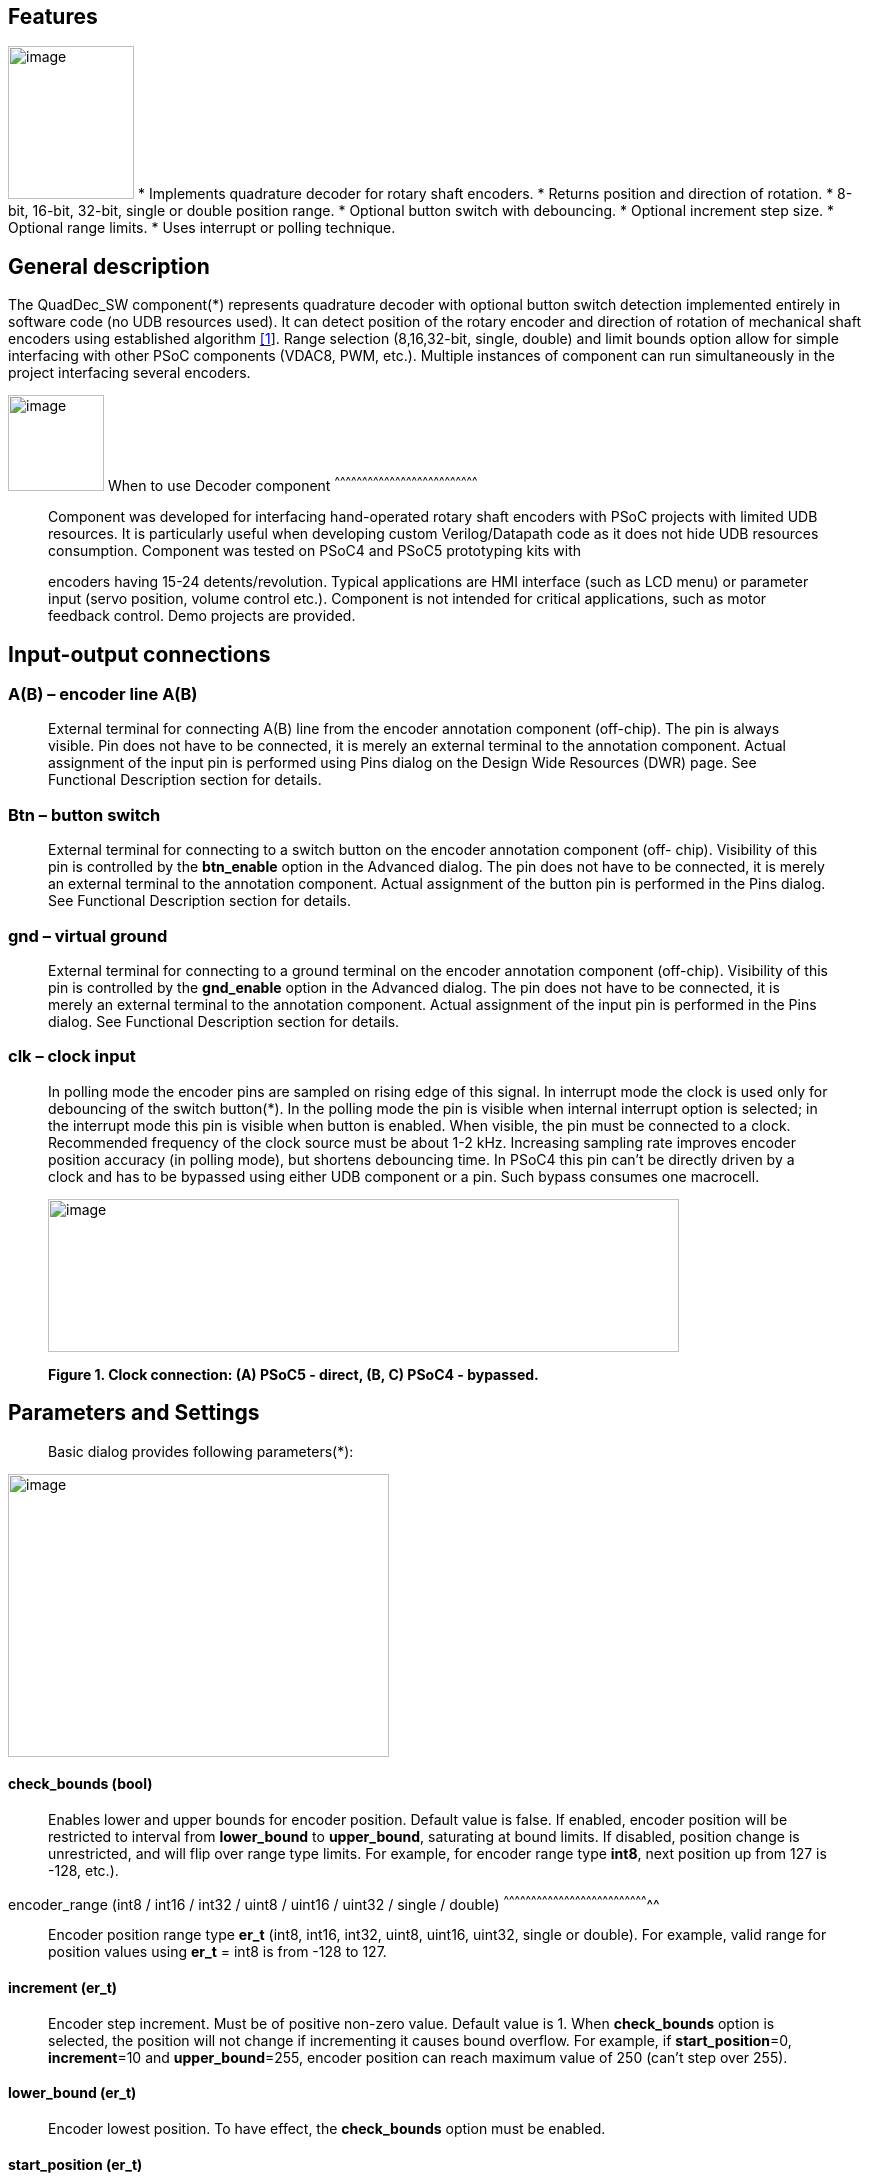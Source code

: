 
== Features

image:images/image1.jpg["image",126,153,role="right"] * Implements quadrature decoder for rotary shaft encoders.
* Returns position and direction of rotation.
* 8-bit, 16-bit, 32-bit, single or double position range.
* Optional button switch with debouncing.
* Optional increment step size.
* Optional range limits.
* Uses interrupt or polling technique.


[[general-description]]
General description
-------------------

The QuadDec_SW component(*) represents quadrature decoder with optional
button switch detection implemented entirely in software code (no UDB
resources used). It can detect position of the rotary encoder and
direction of rotation of mechanical shaft encoders using established
algorithm link:#bookmark0[[1]]. Range selection (8,16,32-bit, single,
double) and limit bounds option allow for simple interfacing with other
PSoC components (VDAC8, PWM, etc.). Multiple instances of component can
run simultaneously in the project interfacing several encoders.

[[when-to-use-decoder-component]]

image:images/image2.jpg[image,width=96,height=96,role="right"]       When to use Decoder
component
^^^^^^^^^^^^^^^^^^^^^^^^^^^^^^^^^^^^^^^^^^^^^^^^^^^^^^^^^^^^^^^^^^^^^^^^^^^^^^

______________________________________________________________________________________________________________________________________________________________________________________________________________________________________________________________________________________________________________
Component was developed for interfacing hand-operated rotary shaft
encoders with PSoC projects with limited UDB resources. It is
particularly useful when developing custom Verilog/Datapath code as it
does not hide UDB resources consumption. Component was tested on PSoC4
and PSoC5 prototyping kits with

encoders having 15-24 detents/revolution. Typical applications are HMI
interface (such as LCD menu) or parameter input (servo position, volume
control etc.). Component is not intended for critical applications, such
as motor feedback control. Demo projects are provided.
______________________________________________________________________________________________________________________________________________________________________________________________________________________________________________________________________________________________________________

[[input-output-connections]]
Input-output connections
------------------------

[[ab-encoder-line-ab]]
A(B) – encoder line A(B)
~~~~~~~~~~~~~~~~~~~~~~~~

____________________________________________________________________________________________________________________________________________________________________________________________________________________________________________________________________________________________________________________________________________________________________________________
External terminal for connecting A(B) line from the encoder annotation
component (off-chip). The pin is always visible. Pin does not have to be
connected, it is merely an external terminal to the annotation
component. Actual assignment of the input pin is performed using Pins
dialog on the Design Wide Resources (DWR) page. See Functional
Description section for details.
____________________________________________________________________________________________________________________________________________________________________________________________________________________________________________________________________________________________________________________________________________________________________________________

[[btn-button-switch]]
Btn – button switch
~~~~~~~~~~~~~~~~~~~

_______________________________________________________________________________________________________________________________________________________________________________________________________________________________________________________________________________________________________________________________________________________________________________________________________________________
External terminal for connecting to a switch button on the encoder
annotation component (off- chip). Visibility of this pin is controlled
by the *btn_enable* option in the Advanced dialog. The pin does not have
to be connected, it is merely an external terminal to the annotation
component. Actual assignment of the button pin is performed in the Pins
dialog. See Functional Description section for details.
_______________________________________________________________________________________________________________________________________________________________________________________________________________________________________________________________________________________________________________________________________________________________________________________________________________________

[[gnd-virtual-ground]]
gnd – virtual ground
~~~~~~~~~~~~~~~~~~~~

_______________________________________________________________________________________________________________________________________________________________________________________________________________________________________________________________________________________________________________________________________________________________________________________________________________________
External terminal for connecting to a ground terminal on the encoder
annotation component (off-chip). Visibility of this pin is controlled by
the *gnd_enable* option in the Advanced dialog. The pin does not have to
be connected, it is merely an external terminal to the annotation
component. Actual assignment of the input pin is performed in the Pins
dialog. See Functional Description section for details.
_______________________________________________________________________________________________________________________________________________________________________________________________________________________________________________________________________________________________________________________________________________________________________________________________________________________

[[clk-clock-input]]
clk – clock input
~~~~~~~~~~~~~~~~~

_________________________________________________________________________________________________________________________________________________________________________________________________________________________________________________________________________________________________________________________________________________________________________________________________________________________________________________________________________________________________________________________________________________________________________________________________________________________________________________________________________________________________________
In polling mode the encoder pins are sampled on rising edge of this
signal. In interrupt mode the clock is used only for debouncing of the
switch button(*). In the polling mode the pin is visible when internal
interrupt option is selected; in the interrupt mode this pin is visible
when button is enabled. When visible, the pin must be connected to a
clock. Recommended frequency of the clock source must be about 1-2 kHz.
Increasing sampling rate improves encoder position accuracy (in polling
mode), but shortens debouncing time. In PSoC4 this pin can’t be directly
driven by a clock and has to be bypassed using either UDB component or a
pin. Such bypass consumes one macrocell.

image:media/image3.jpeg[image,width=631,height=153]

*Figure 1. Clock connection: (A) PSoC5 - direct, (B, C) PSoC4 -
bypassed.*
_________________________________________________________________________________________________________________________________________________________________________________________________________________________________________________________________________________________________________________________________________________________________________________________________________________________________________________________________________________________________________________________________________________________________________________________________________________________________________________________________________________________________________

[[parameters-and-settings]]
Parameters and Settings
-----------------------

______________________________________________
Basic dialog provides following parameters(*):
______________________________________________

image:media/image4.png[image,width=381,height=283]

[[check_bounds-bool]]
check_bounds (bool)
^^^^^^^^^^^^^^^^^^^

___________________________________________________________________________________________________________________________________________________________________________________________________________________________________________________________________________________________________________________________________________________________________________________
Enables lower and upper bounds for encoder position. Default value is
false. If enabled, encoder position will be restricted to interval from
*lower_bound* to *upper_bound*, saturating at bound limits. If disabled,
position change is unrestricted, and will flip over range type limits.
For example, for encoder range type *int8*, next position up from 127 is
-128, etc.).
___________________________________________________________________________________________________________________________________________________________________________________________________________________________________________________________________________________________________________________________________________________________________________________

[[encoder_range-int8-int16-int32-uint8-uint16-uint32-single-double]]
encoder_range (int8 / int16 / int32 / uint8 / uint16 / uint32 / single /
double)
^^^^^^^^^^^^^^^^^^^^^^^^^^^^^^^^^^^^^^^^^^^^^^^^^^^^^^^^^^^^^^^^^^^^^^^^^^^^^^^^

_______________________________________________________________________________________________________________________________________________________________________________________
Encoder position range type *er_t* (int8, int16, int32, uint8, uint16,
uint32, single or double). For example, valid range for position values
using *er_t* = int8 is from -128 to 127.
_______________________________________________________________________________________________________________________________________________________________________________________

[[increment-er_t]]
increment (er_t)
^^^^^^^^^^^^^^^^

_____________________________________________________________________________________________________________________________________________________________________________________________________________________________________________________________________________________________________________________________________________________
Encoder step increment. Must be of positive non-zero value. Default
value is 1. When *check_bounds* option is selected, the position will
not change if incrementing it causes bound overflow. For example, if
**start_position**=0, **increment**=10 and **upper_bound**=255, encoder
position can reach maximum value of 250 (can’t step over 255).
_____________________________________________________________________________________________________________________________________________________________________________________________________________________________________________________________________________________________________________________________________________________

[[lower_bound-er_t]]
lower_bound (er_t)
^^^^^^^^^^^^^^^^^^

___________________________________________________________________________________
Encoder lowest position. To have effect, the *check_bounds* option must
be enabled.
___________________________________________________________________________________

[[start_position-er_t]]
start_position (er_t)
^^^^^^^^^^^^^^^^^^^^^

___________________________________________________________________________________________
Encoder position upon initialization. If *check_bounds* option is
enabled, the value of the

*start_position* must reside between *lower_bound* and *upper_bound*.
___________________________________________________________________________________________

[[upper_bound-er_t]]
upper_bound (er_t)
^^^^^^^^^^^^^^^^^^

____________________________________________________________________________________
Encoder highest position. To have effect, the *check_bounds* option must
be enabled.

Advanced dialog provides following parameters:
____________________________________________________________________________________

image:media/image5.png[image,width=381,height=282]

[[btn_enable-bool]]
btn_enable (bool)
^^^^^^^^^^^^^^^^^

____________________________________________________________________________________________________________________________________________________________________________
Enables button pressed event. Default value is True. In interrupt mode
this feature will consume extra interrupt for switch debouncing. See
*Resources* section for details.
____________________________________________________________________________________________________________________________________________________________________________

[[gnd_enable-bool]]
gnd_enable (bool)
^^^^^^^^^^^^^^^^^

______________________________________________________________________________________________________________________________________________________________________________________________________________________________________________________________________________________________________
Enables virtual ground though extra pin (open drain drives low). Default
value is true. This feature is convenient when working with PSoC
prototyping kits where ground terminals are limited. This feature
consumes extra pin on PSoC. If enabled, the *gnd* external terminal
appears on the symbol.
______________________________________________________________________________________________________________________________________________________________________________________________________________________________________________________________________________________________________

[[input_mode-resistive-pull-up-high-impedance]]
input_mode (resistive pull up / high impedance)
^^^^^^^^^^^^^^^^^^^^^^^^^^^^^^^^^^^^^^^^^^^^^^^

_________________________________________________________________________________________________________________________________________________________________________________________________________________________________________________________________________________________________________________________
Sets input pins either to *resistive pull up* or *high impedance*
digital drive mode. Default value is *resistive pull up*. Select *high
impedance* option when encoder has external pullup resistors; select
*resistive pull up* option when encoder is a bare switch. See
*Functional Description* section for details.
_________________________________________________________________________________________________________________________________________________________________________________________________________________________________________________________________________________________________________________________

[[invert_direction-bool]]
invert_direction (bool)
^^^^^^^^^^^^^^^^^^^^^^^

________________________________________________________________________________________________________________________________________________________________________________________________________________________________________________________________________________________________________________________________________________________________
Allows revering direction of the encoder in code. Default value is
false. This feature has same effect as switching up encoder terminals A
and B. It appears that various shaft encoders may have either line A or
line B as leading edge source, resulting either in increment or
decrement while rotating clockwise. This option allows correcting that
issue.
________________________________________________________________________________________________________________________________________________________________________________________________________________________________________________________________________________________________________________________________________________________________

[[state_check-polling-interrupt]]
state_check (polling / interrupt)
^^^^^^^^^^^^^^^^^^^^^^^^^^^^^^^^^

_____________________________________________________________________________________________________________________________________________________________________________________________________________________________________________________________________________________________________________________________________________________________________________________________________________________________________________________________________________________________________________________________________________________________________________
Method of detection of the encoder state change: repeatedly polling pins
state or waiting for pin interrupt. Using interrupts consumes less CPU
resources but is limited by only one encoder per port, and pins
assignment has to be contiguous. The polling method poses no
restrictions on number of encoders per port and on pins assignment, but
consumes extra CPU resources. This may become significant when large
numbers of encoders are used or when CPU is heavily loaded by other
processes. See *Functional Description* and *Performance* sections for
details.
_____________________________________________________________________________________________________________________________________________________________________________________________________________________________________________________________________________________________________________________________________________________________________________________________________________________________________________________________________________________________________________________________________________________________________________

image:media/image6.jpeg[image,width=388,height=134]

_________________________________________________________________________________________________________________________________________________________________________________
*Figure 2. Component appearance in polling and interrupt modes:
(a)-polling mode, timer clock appears on the symbol; (b)-interrupt mode,
interrupt symbol appears on the symbol.*
_________________________________________________________________________________________________________________________________________________________________________________

[[timer_isr-internal-external]]
timer_isr (internal / external)
^^^^^^^^^^^^^^^^^^^^^^^^^^^^^^^

___________________________________________________________________________________________________________________________________________________________________________________________________________________________________________________________________________________
Select internal or external timer interrupt for polling of encoder pins.
This option available only for polling mode. Internal option requires
less code, but consumes extra interrupt for each Decoder component,
which but can be prohibitive when large number of encoders used.

External option allows for a single interrupt polling all encoders in
the project, but requires extra custom code(*). When selected, the clock
input becomes hidden. Default option is internal.

* See Multiple Encoders example in the Application Note
___________________________________________________________________________________________________________________________________________________________________________________________________________________________________________________________________________________

[[application-programming-interface]]
Application Programming Interface
---------------------------------

[cols=",",options="header",]
|==================================
a|
__________
*Function*
__________

 a|
_____________
*Description*
_____________

|Decoder_Start() a|
______________________________
Initialize and start component
______________________________

|Decoder_Stop() a|
______________
Stop component
______________

|Decoder_SetPosition() a|
_____________________
Sets encoder position
_____________________

|Decoder_SetIncrement() a|
____________________________
Sets position increment step
____________________________

|Decoder_SetBounds() a|
___________________________
Sets lower and upper bounds
___________________________

|Decoder_SetCheckBounds() a|
____________________________
Sets *check_bounds* property
____________________________

|Decoder_Setup() a|
___________________________________
Sets position, increment and bounds
___________________________________

|Decoder_CheckStatus() a|
______________________________
Step through the state machine
______________________________

a|
__________
*Variable*
__________

 a|
_____________
*Description*
_____________

|Decoder_Position a|
________________
Encoder position
________________

|Decoder_Direction a|
__________________________________
Encoder last direction of rotation
__________________________________

|Decoder_PositionChanged a|
_____________________
Position changed flag
_____________________

|Decoder_BtnPressed a|
___________________
Button pressed flag
___________________

|Decoder_Initialized a|
____________________________
Component initialized status
____________________________

|Decoder_Enabled a|
______________________
Decoder enabled status
______________________

|Decoder_Increment a|
_______________________
Position increment step
_______________________

|Decoder_LowerBound a|
____________________
Position lower bound
____________________

|Decoder_UpperBound a|
____________________
Position upper bound
____________________

|Decoder_CheckBounds a|
____________________________
Decoder *check_bounds* state
____________________________

|==================================

[[void-decoder_start]]
void Decoder_Start()
~~~~~~~~~~~~~~~~~~~~

_____________________________________________________________________________________________________________________________________________________
*Description:* Initializes and starts component. Sets input pins drive
mode (resistive pull up / high impedance) according to *input_mode*
selection.

*Parameters:* none

*Return Value:* none
_____________________________________________________________________________________________________________________________________________________

[[void-decoder_stop]]
void Decoder_Stop()
~~~~~~~~~~~~~~~~~~~

______________________________________________________________________________________________________________________________
*Description:* Stops and disables component. Stops internal interrupts
and sets input pins drive mode to high impedance state.

*Parameters:* none

*Return Value:* none
______________________________________________________________________________________________________________________________

[[uint8-decoder_setpositioner_t-value]]
uint8 Decoder_SetPosition(er_t value)
~~~~~~~~~~~~~~~~~~~~~~~~~~~~~~~~~~~~~

___________________________________________________________________________________________________________________________________________________________________________________________
*Description:* Sets encoder position.

*Parameters:* new encoder position, must be of defined encoder range
type *er_t*(***). If *check_bounds* option is enabled, the value must be
in range from *lower_bound* to *upper_bound*.

*Return Value:* 1- if set value is within the range, otherwise return is
0.
___________________________________________________________________________________________________________________________________________________________________________________________

[[uint8-decoder_setincrement-er_t-value]]
uint8 Decoder_SetIncrement (er_t value)
~~~~~~~~~~~~~~~~~~~~~~~~~~~~~~~~~~~~~~~

______________________________________________________________________________________________________________________________________________
*Description:* Sets position increment step.

*Parameters:* non-zero, positive value, must be of selected encoder
range type *er_t*. *Return Value:* 1- if value > 0, otherwise return is
0.
______________________________________________________________________________________________________________________________________________

[[uint8-decoder_setbounds-er_t-lower_bound-er_t-upper_bound]]
uint8 Decoder_SetBounds (er_t lower_bound, er_t upper_bound)
~~~~~~~~~~~~~~~~~~~~~~~~~~~~~~~~~~~~~~~~~~~~~~~~~~~~~~~~~~~~

________________________________________________________________________________________________________________________________________________________________________________________________________________________________________________________________________________________________________________________________________________________________________
*Description:* Sets encoder *lower_bound* and *upper_bound*.

*Parameters: lower_bound* and *upper_bound* must be of selected encoder
range type *er_t*, satisfying condition *lower_bound* <= *upper_bound*.
Note that changing the bounds will not update encoder position
automatically, and may result in position falling outside of the bound
limits. Use API SetPosition() to update the position right after
SetBounds() call.

*Return Value:* 1 – if *lower_bound* < *upper_bound*, otherwise return
value is 0.

* *er_t* is of type int8, int16, int32, uint8, uint16, uint32, single or
double, as selected by the *encoder_range* option.
________________________________________________________________________________________________________________________________________________________________________________________________________________________________________________________________________________________________________________________________________________________________________

[[uint8-decoder_setcheckboundsuint8-value]]
uint8 Decoder_SetCheckBounds(uint8 value)
~~~~~~~~~~~~~~~~~~~~~~~~~~~~~~~~~~~~~~~~~

_____________________________________________________________________________________________________________________________________________________________________
*Description:* Sets bounds check option.

*Parameters:* 1 – enable bounds check, 0 – disable bounds check.

*Return Value:* 1 – (i) bounds check enabled and current position lies
between lower and upper bounds, or (ii) bounds check is disabled.
Otherwise return value is 0.
_____________________________________________________________________________________________________________________________________________________________________

[[uint8-decoder_setup-er_t-position-er_t-increment-er_t-lower_bound-er_t-upper_bound-uint8-check_bounds]]
uint8 Decoder_Setup (er_t position, er_t increment, er_t lower_bound,
er_t upper_bound, uint8 check_bounds)
~~~~~~~~~~~~~~~~~~~~~~~~~~~~~~~~~~~~~~~~~~~~~~~~~~~~~~~~~~~~~~~~~~~~~~~~~~~~~~~~~~~~~~~~~~~~~~~~~~~~~~~~~~~

______________________________________________________________________________________________________________________________________________________________________________________________________________________________________________________________________________________________________________________
*Description:* Sets encoder position, increment and bounds properties in
a single call.

*Parameters: Position*, *lower_bound* and *upper_bound* must be of
selected encoder range type, *check_bounds* – boolean (1- enable, 0-
disable). The *increment* should be greater than 0. If bounds option is
activated, the input values must satisfy the conditions: *lower_bound*
<= *position* <= *upper_bound.*

*Return Value:* 1– if all conditions are satisfied, otherwise return is
0.
______________________________________________________________________________________________________________________________________________________________________________________________________________________________________________________________________________________________________________________

[[int8-decoder_checkstatus]]
int8 Decoder_CheckStatus ()
~~~~~~~~~~~~~~~~~~~~~~~~~~~

________________________________________________________________________________________________________________________________________________________________________________________________________________________________________________________________________________________________________________________________________
*Description:* Reads encoder pins state and passes it to the state
machine. In the polling mode this function is called automatically when
*timer_isr* option set to *internal.* When *timer_isr* option set to
*external*, this function has to be called repeatedly to capture state
change. Function has no effect in interrupt mode.

*Parameters:* None.

*Return Value:* 1 – encoder rotated clockwise; -1 – encoder rotated
counterclockwise; 0 – position changed by API call (no physical
rotation).
________________________________________________________________________________________________________________________________________________________________________________________________________________________________________________________________________________________________________________________________________

[[er_t-decoder_position]]
er_t Decoder_Position
~~~~~~~~~~~~~~~~~~~~~

___________________________________________________________
*Description:* Returns encoder current position. Read-only.

*Return Value:* encoder position.
___________________________________________________________

[[int8-decoder_direction]]
int8 Decoder_Direction
~~~~~~~~~~~~~~~~~~~~~~

______________________________________________________________________________________________________________________________________________________________________________________________________________________________________________________________________________________________________________________________________________________________________________________________________________________________________
*Description:* Returns encoder last direction of rotation. Read-only.

*Return Value:* 1 – encoder rotated clockwise; -1 – encoder rotated
counterclockwise; 0 – position changed by API call (no physical
rotation). Note that return value reflects direction of rotation, and
not encoder position change. For example, while rotating clockwise, the
encoder position may flip over the range boundary (e.g. from +127 to
-128), or saturate at the *upper_bound*, yet the *Direction* value will
stay 1.
______________________________________________________________________________________________________________________________________________________________________________________________________________________________________________________________________________________________________________________________________________________________________________________________________________________________________

[[unt8-decoder_positionchanged]]
unt8 Decoder_PositionChanged
~~~~~~~~~~~~~~~~~~~~~~~~~~~~

___________________________________________________________________________________________________________________________________________________________________________________________________
*Description:* Flag indicating change of encoder position. Read-only.
Check this flag in the main() loop to detect encoder position change
event. Once checked, the flag automatically resets to 0.

*Return Value:* 1 – position changed, otherwise return value is 0.
___________________________________________________________________________________________________________________________________________________________________________________________________

[[unt8-decoder_btnpressed]]
unt8 Decoder_BtnPressed
~~~~~~~~~~~~~~~~~~~~~~~

______________________________________________________________________________________________________________________________________________________________________________________________________________________________________________________________________________________________________________________________________
*Description:* Flag indicating button pressed event. Read-only. Check
this flag in the main() loop to detect button pressed event. The flag
will rise after debouncing time has elapsed, which adds delay of 50
clock cycles (50 ms at 1 kHz) after the button was actually pressed.
Once checked, the flag automatically resets to 0.

*Return Value:* 1 – button pressed, otherwise return value is 0.
______________________________________________________________________________________________________________________________________________________________________________________________________________________________________________________________________________________________________________________________________

[[uint8-decoder_initialized]]
uint8 Decoder_Initialized
~~~~~~~~~~~~~~~~~~~~~~~~~

____________________________________________________________
*Description:* Returns Decoder initialized state. Read-only.

*Return Value:* 1 – decoder started, 0 – decoder stopped.
____________________________________________________________

[[uint8-decoder_enabled]]
uint8 Decoder_Enabled
~~~~~~~~~~~~~~~~~~~~~

__________________________________________________________________________________________________________________________________________________________________________________________________________________________________________________________________________________________________________________________________________________________________________________________________________________________________________________________________________________________________________________
*Description:* Reads/writes parameter controlling decoder state machine
operation. Assign 1- to enable, 0 - to disable decoder state machine.
When disabled, the flag *PositionChanged* shall not raise. Unlike the
Stop() procedure, disabling the state machine won’t free interrupts nor
alter the pins drive mode. This parameter doesn’t affect button switch
detection, and the B**uttonPressed** flag shall rise normally. This can
be used, for example, to enable/disable encoder by pressing the button.

*Return Value:* 1 – decoder enabled, 0 – decoder disabled.
__________________________________________________________________________________________________________________________________________________________________________________________________________________________________________________________________________________________________________________________________________________________________________________________________________________________________________________________________________________________________________________

[[er_t-decoder_increment]]
er_t Decoder_Increment
~~~~~~~~~~~~~~~~~~~~~~

__________________________________________________________
*Description:* Returns position increment step. Read-only.

*Return Value:* increment step value.
__________________________________________________________

[[er_t-decoder_lowerbound]]
er_t Decoder_LowerBound
~~~~~~~~~~~~~~~~~~~~~~~

_______________________________________________________
*Description:* Returns position lower limit. Read-only.

*Return Value:* lower bound value.
_______________________________________________________

[[er_t-decoder_upperbound]]
er_t Decoder_UpperBound
~~~~~~~~~~~~~~~~~~~~~~~

_______________________________________________________
*Description:* Returns position upper limit. Read-only.

*Return Value:* upper bound value.
_______________________________________________________

[[uint8-decoder_checkbounds]]
uint8 Decoder_CheckBounds
~~~~~~~~~~~~~~~~~~~~~~~~~

____________________________________________________________________
*Description:* Returns *check_bounds* parameter. Read-only.

*Return Value:* 1 – bounds check enabled, 0 – bounds check disabled.
____________________________________________________________________

[[functional-description]]
Functional Description
----------------------

____________________________________________________________________________________________________________________________________________________________________________________________________________________________________________________________________________________________________________________________________________________________________________________________________________________________________________________________________________________________________________________________________________________________
Basic rotary encoder switch is a mechanical device utilizing a pair of
contacts operating in quadratures when shaft is rotated [2]. Encoders
come from variety of manufactures and available with or without breakout
board (Figure 3); the Decoder component can be configured to operate
with both types. Having breakout board has benefits for prototyping
purposes as it can be directly plugged into a protoboard or a ribbon
cable, needs only four wires for connection, and optional decoupling
capacitors could be directly soldered to the board.
____________________________________________________________________________________________________________________________________________________________________________________________________________________________________________________________________________________________________________________________________________________________________________________________________________________________________________________________________________________________________________________________________________________________

image:media/image7.jpeg[image,width=326,height=116]

______________________________________________________________________________________________________________________________________________________________________________________________________________________________________________________________________________________________________________________________________________________________________________________________________________________________________________________________________________________________________________________________________________________________________________________________________________________________________________________________________________
*Figure 3. Rotary encoder examples: (a) without breakout board, (b)-
with KY-040 breakout board(*).*

Encoder connection to PSoC is shown on Figure 4. Traditional approach
requires a pair of external pullup resistors to interface encoder to
microcontroller pins configured to operate in the high impedance digital
input mode (Figure 4a). By enabling pins internal pullup resistors the
encoder hook-up simplifies, so that no external parts are necessary
(Figure 4b). In this case the Decoder input mode must be configured as
resistive pull up. Encoder rotation will produce quadrature signals on
PSoC digital input pins, which can be captured and processed by the
state machine. Examples of encoder interfacing to the PSoC are described
in the *Appendix 1*.
______________________________________________________________________________________________________________________________________________________________________________________________________________________________________________________________________________________________________________________________________________________________________________________________________________________________________________________________________________________________________________________________________________________________________________________________________________________________________________________________________________

image:media/image8.jpeg[image,width=630,height=160]

_____________________________________________________________________________________________________________
*Figure 4. Encoder connection schematic using: (a) external pullup
resistors, (b) internal pullup resistors.*

* Keyes KY-040 rotary encoder with breakout board [3]
_____________________________________________________________________________________________________________

[[input-pins-configuration]]
Input pins configuration
~~~~~~~~~~~~~~~~~~~~~~~~

____________________________________________________________________________________________________________________________________________________________________________________________________________________________________________________________________________
To parse encoder state, the Decoder component utilizes buried pins.
Component configures pins automatically according to options selected;
only job left to user is to assign inputs in the Pin Configuration
window, which looks differently in polling and interrupt mode.

Decoder pins configuration in the polling mode is shown on Figure 5. In
polling mode the pin assignment is arbitrary, and any available pins can
be selected for lines *A*, *B, btn* and *gnd*.

External clock (Clock_1) is required here both for encoder polling and
button operation. The off-chip encoder component (enc_1) is provided
merely for annotation purpose; its presence on the schematic does not
affect operation of the Decoder component.
____________________________________________________________________________________________________________________________________________________________________________________________________________________________________________________________________________

image:media/image9.jpeg[image,width=626,height=151]

________________________________________________________________________________________________________________________________________________________________________________________________________________________________________________________________________________________________________________________________________________________________________________________________________________________________________________________________________
*Figure 5. Pins configuration in polling mode: (a)- component appearance
on schematic, (b)- pins configuration (individual pin assignment is
arbitrary).*

When Decoder is set to operate in interrupt mode, the pins assignment
looks different and has some constrains (Figure 6). It requires pins
*A*, *B* and *btn* to be contiguous (belong to same port and be
consecutive), as they share same port interrupt. Optional pin *gnd* can
be assigned to any available pin as it needs no interrupt. In this mode
external clock (Clock_1) is required for button switch debouncing only,
no clock required if button disabled.
________________________________________________________________________________________________________________________________________________________________________________________________________________________________________________________________________________________________________________________________________________________________________________________________________________________________________________________________________

image:media/image10.jpeg[image,width=625,height=179]

_______________________________________________________________________________________________________________________________________________________________
*Figure 6. Pins configuration in interrupt mode: (a)- component
appearance on schematic, (b)- pins configuration (pins A, B and gnd
assignment is contiguous).*
_______________________________________________________________________________________________________________________________________________________________

[[implementation]]
Implementation
~~~~~~~~~~~~~~

______________________________________________________________________________________________________________________________________________________________________________________________________________________________________________________________________________________________________________________________________________________________________________________________________________________________________________________________________________________________________________________________________________________________________________________________________________
Component implements a state machine using established algorithm
link:#bookmark0[[1]]. It utilizes buried pins which state is being
parsed by CPU either on timer or pin interrupt. The component consumes
neither UDB Datapath nor PLD resources, performing all operation
entirely by CPU. CPU clock consumption is given in *Performance*
section, typically taking about 50 CPU clocks to process single
interrupt or polling event. During that time CPU is unavailable to other
task.

image:media/image11.png[image,width=117,height=115]The state machine has
4 sequential pin states (11), (01), (00), (10), therefore Decoder must
correctly identify all 4 consecutive transitions (micro-steps) in order
to detect encoder single step(*). In interrupt mode, any state change on
digital lines A and B is captured and processed using port interrupt. It
will take at least 4 interrupt events to detect encoder rotation. The
drawback of using port interrupt is that in current implementation only
a single encoder can be

connected to PSoC port(†); having several encoders in the project will
occupy several ports.

In the polling mode, pin state is being checked on each clock rising
edge. To catch the transition, polling must occur faster than encoder
lines A and B are switching states. Typically, polling rate of 1 kHz to
2 kHz is sufficient for normal hand operation of shaft encoder with 20
detents per revolution. Faster polling rate reduces error rate, but
increases CPU load, which may become essential if many encoders are
attached to PSoC.

In the main loop the *PositionChanged* flag is evaluated based on
encoder rotation direction and boundary limits (if set) and new encoder
position is calculated. Having encoder position incremented in the main
loop instead of inside interrupt routine reduces amount of CPU clocks
spent in the interrupt, but may not fit application with heavy CPU load.
The Decoder component is best suited for non-critical task (such as
update of the audio volume, etc.).

Button press detection implemented using either polling or interrupt
(according to state check option selected), followed by a debouncing
time interval. On button pressed event a counter is set, starting a
countdown for debouncing time delay. Elapsed time is counted on each
input clock. Default debouncing time is set to 50 clocks (50 ms using 1
kHz clock), defined by the SW_DEBOUNCE_TIME in the API header file. When
countdown expires, the state of the *Btn* line is checked again, and,
depending on the outcome, the *ButtonPressed* flag is raised for further
processed in the main loop.

Comparison of polling vs. interrupt modes is provided in the
*Performance* section.

* The algorithm used does not detect half-steps.

† There are no formal restrictions to have several encoders per port
operating in interrupt mode, being only a matter of customizer
implementation to cover various pins arrangements.
______________________________________________________________________________________________________________________________________________________________________________________________________________________________________________________________________________________________________________________________________________________________________________________________________________________________________________________________________________________________________________________________________________________________________________________________________________

[[performance]]
Performance
-----------

_____________________________________________________________________________________________________________________________________________________________________________________________________________________________________________________________________________________________________________________________________________________________
Component was tested using PSoC5LP (CY8KIT-059) and PSoC4 (CY8CKIT-042
Pioneer Kit). The component consumes neither UDB Datapath nor PLD
resources, performing all operation entirely by CPU. The state machine
takes about 50 CPU clocks to process a single interrupt event. Typical
results for PSoC5LP are shown. Results for PSoC4 are about 20% slower.

*Table 1. PSoC5LP typical CPU clocks consumption by state machine
processing a single transition (micro-step).*
_____________________________________________________________________________________________________________________________________________________________________________________________________________________________________________________________________________________________________________________________________________________________

[cols=",,,,",options="header",]
|=========
a|
______
Option
______

 a|
_______
Polling
_______

 a|
_________
Interrupt
_________

| a|
__________
w/o button
__________

 a|
_________
w/ button
_________

 a|
__________
w/o button
__________

 a|
_________
w/ button
_________

a|
________
debug(*)
________

 a|
__
51
__

 a|
__
68
__

 a|
_____
55-57
_____

 a|
_____
58-60
_____

a|
__________
release(†)
__________

 a|
__
43
__

 a|
__
57
__

 a|
_____
44-46
_____

 a|
__
49
__

|=========

__________________________________________________________________________
(*) data collected in debug mode with compiler optimization turned off

(†) data collected in release mode with compiler optimization set to
speed

*Table 2. Comparison of polling vs. interrupt mode.*
__________________________________________________________________________

[cols=",",options="header",]
|=======================================================================
a|
____________
Polling mode
____________

 a|
______________
Interrupt mode
______________

a|
Number of encoders in the project is limited by

amount of available pins and interrupts

 a|
Number of encoders in the project is limited by

amount of available ports

|Up to 4 encoders per physical port |Only 1 encoder per physical port

|Pins assignment is arbitrary |Pins assignment is contiguous

|Continuous polling drains CPU resources |CPU engages when encoder
activity detected

|Needs external clock |External clock needed only when button enabled

|Debouncing time linked to polling rate |Debouncing time defined by
input clock

|Low differential error rate |Low integral error rate

|Error rate depends on clock frequency |Error rate does not depend on
clock frequency
|=======================================================================

[[resources]]
Resources
---------

___________________________________________________________________________________________________________________________________________________
Component resources consumption is provided below. The component does
not consume UDB resources. Component does not have built-in DMA
capabilities.

*Table 3. Resources consumption.*
___________________________________________________________________________________________________________________________________________________

[cols=",,,,",options="header",]
|=========
a|
________
Resource
________

 a|
__________
Polling(*)
__________

 a|
_________
Interrupt
_________

| a|
__________
w/o button
__________

 a|
_________
w/ button
_________

 a|
__________
w/o button
__________

 a|
_________
w/ button
_________

a|
__________
interrupts
__________

 a|
_
1
_

 |1 |1 |2
a|
______
clocks
______

 a|
_
1
_

 |1 |- |1
|=========

____________________________
(*) using internal interrupt
____________________________

[[sample-firmware-source-code]]
Sample Firmware Source Code
---------------------------

________________________________________________________________________________________________________________________________________________________
Basic application example shows Decoder operation in interrupt mode
(Figure 7). Several demo projects are provided showing various use of
the component.
________________________________________________________________________________________________________________________________________________________

image:media/image12.jpeg[image,width=195,height=154]

__________________________________________________________________________________
*Figure 7. Basic application example showing Decoder operating in
interrupt mode.*
__________________________________________________________________________________

[[component-changes]]
Component Changes
-----------------

[cols=",,",options="header",]
|================================================================
a|
_________
*Version*
_________

 a|
________________________
*Description of changes*
________________________

 a|
___________________________
*Reason for changes/impact*
___________________________

|0.0 a|
_________________________________________________________________
Version 0.0 is the first beta release of the QuadDec_SW component
_________________________________________________________________

 |
|================================================================

____________
*References*
____________

1.  [[_bookmark0]][[bookmark0]]M. Kellett, Interfacing Micro-controllers
with Incremental Shaft Encoders.
http://www.mkesc.co.uk/ise.pdf[_http://www.mkesc.co.uk/ise.pdf_]
2.  Wikipedia.
https://en.wikipedia.org/wiki/Rotary_encoder[_https://en.wikipedia.org/wiki/Rotary_encoder_]
3.  http://henrysbench.capnfatz.com/henrys-bench/arduino-sensors-and-input/keyes-ky-040-arduino-rotary-encoder-user-manual/[_Keyes
rotary encoder user manual_]

[[appendix-1]]
Appendix 1
----------

[[breakout-board-connection]]
Breakout board connection
^^^^^^^^^^^^^^^^^^^^^^^^^

________________________________________________________________________________________________________________________________________________________________________________________________________________________________________________________________________________________________________________________________________________________________________________________________________________________________________________________________________________________________________________________________________________________________________
The Keyece KY-040 breakout board schematic is shown on Figure 8.
Original board provides external pull-up resistors which require pull-up
voltage (Vdd). Using PSoC built-in pull-up resistors, the encoder
hook-up simplifies, no longer requiring external pull-up voltage.
Pull-up resistors on the breakout board can be left in place (Fig. 8a)
or removed (Fig. 8b). Leaving resistors in-place causes some crosstalk
between encoder channels, which does not affect performance. Partial
hardware debouncing can be achieved by replacing onboard resistors with

image:media/image13.jpeg[image,width=193,height=145]image:media/image14.jpeg[image,width=188,height=145]0.1
uF capacitors (Fig 8c). Such modification debounces low-to-high
transition only.
________________________________________________________________________________________________________________________________________________________________________________________________________________________________________________________________________________________________________________________________________________________________________________________________________________________________________________________________________________________________________________________________________________________________________

image:media/image15.png[image]image:media/image17.png[image]image:media/image20.png[image]

_____________________________________________________________________________________________________________________________________________________________________________________________________________________________________________________________________________________________________________________
Figure 8. KY-040 breakout board schematic, connector pinout and scope
traces for the channels A and B: (a) original, (b) pullup resistors
removed, (c) resistors are replaced with capacitors. Connector wire
pinout: A (red), B (orange), Btn (yellow), Gnd (green). Unused pin on
breakout board (b, c) is removed.
_____________________________________________________________________________________________________________________________________________________________________________________________________________________________________________________________________________________________________________________

[[traditional-encoder-connection]]
Traditional encoder connection
^^^^^^^^^^^^^^^^^^^^^^^^^^^^^^

______________________________________________________________________________________________________________________________________________________________________________________________________________________________________________________________________________________________________________________________________________________________________________________________________________________________________________________________
Traditional encoder connection to controller with hardware debouncing is
shown on Figure 9. It uses external pullup resistors with additional
RC-circuit for debouncing. Such connection requires Decoder component
operation in high impedance input mode. Hardware debouncing is achieved
by using RC-circuits, which debouncing both low- and high- transitions.
Its drawback is larger external parts count, but resulting input signals
are nicely clean.
______________________________________________________________________________________________________________________________________________________________________________________________________________________________________________________________________________________________________________________________________________________________________________________________________________________________________________________________

image:media/image22.jpeg[image,width=295,height=151]image:media/image23.jpeg[image,width=228,height=174]

______________________________________________________________________________________________________________________________________
*Figure 9. Encoder connection using external pullup resistors with
hardware debouncing. Right: oscilloscope traces at points A and B.*
______________________________________________________________________________________________________________________________________

[[sub-standard-quality-encoders]]
Sub-standard quality encoders
^^^^^^^^^^^^^^^^^^^^^^^^^^^^^

____________________________________________________________________________________________________________________________________________________________________________________________________________________________________________________________________________________________________________________________________________________
Some batches of the KY-040 appear of inferior quality (Figure 10).
Intermittent contact of the slider electrode with the ground is likely
culprit. Decoder component state machine filters out most of the noise,
yet about 1% position error rate feeds through. Always check new encoder
for output signal integrity and discard the faulty units.
____________________________________________________________________________________________________________________________________________________________________________________________________________________________________________________________________________________________________________________________________________________

image:media/image24.jpeg[image,width=231,height=174]image:media/image25.jpeg[image,width=227,height=174]

_________________________________________________________________________
*Figure 10. Examples of signal traces from faulty encoders (same
batch).*
_________________________________________________________________________

[[appendix-2]]
Appendix 2
----------

[[encoder-off-chip-annotation-components]]
Encoder off-chip annotation components
^^^^^^^^^^^^^^^^^^^^^^^^^^^^^^^^^^^^^^

__________________________________________________________________________________________________________________________________________________________________________________________________________________________________________________________________________
The Decoder component is accompanied with few off-chip Encoder
components (Figure 11). They are optional annotation components,
designed to improve visibility of the Decoder component settings. Dialog
options can set visibility of the name, labels and button switch.
__________________________________________________________________________________________________________________________________________________________________________________________________________________________________________________________________________

image:media/image26.jpeg[image,width=627,height=118]

__________________________________________________________________________________________________________________________________________________
*Figure 11. Encoder off-chip annotation components: (a) standard; (b)
upside down configuration; (c) compact; (d)-with external pullup
resistors.*
__________________________________________________________________________________________________________________________________________________

image:media/image27.jpeg[image,width=238,height=349]image:media/image28.jpeg[image,width=250,height=344]

______________________________________________________________________________________________________________________________________________________________________________________________________________
*Figure 12. Examples of schematic using CY8KIT-059 off-chip annotation
library(*) and the Encoder component.*

* CY8KIT-059 annotation library community component:

http://www.cypress.com/forum/psoc-community-components/annotation-library-cy8ckit-059-prototyping-kit[_http://www.cypress.com/forum/psoc-community-components/annotation-library-cy8ckit-059-prototyping-kit_]
______________________________________________________________________________________________________________________________________________________________________________________________________________
